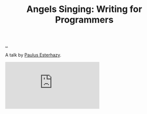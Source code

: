 :PROPERTIES:
:ID: d8c14c54-5295-41c6-ac41-ecd4fcd718fe
:END:
#+TITLE: Angels Singing: Writing for Programmers

[[file:..][..]]

A talk by [[id:20a97990-dd60-4cd7-9c09-a61db5ef88a7][Paulus Esterhazy]].

#+begin_export html
<iframe class="youtube-video" src="https://www.youtube.com/embed/T7-2DW-KDV4" title="YouTube video player" frameborder="0" allow="accelerometer; autoplay; clipboard-write; encrypted-media; gyroscope; picture-in-picture; web-share" allowfullscreen></iframe>
#+end_export
